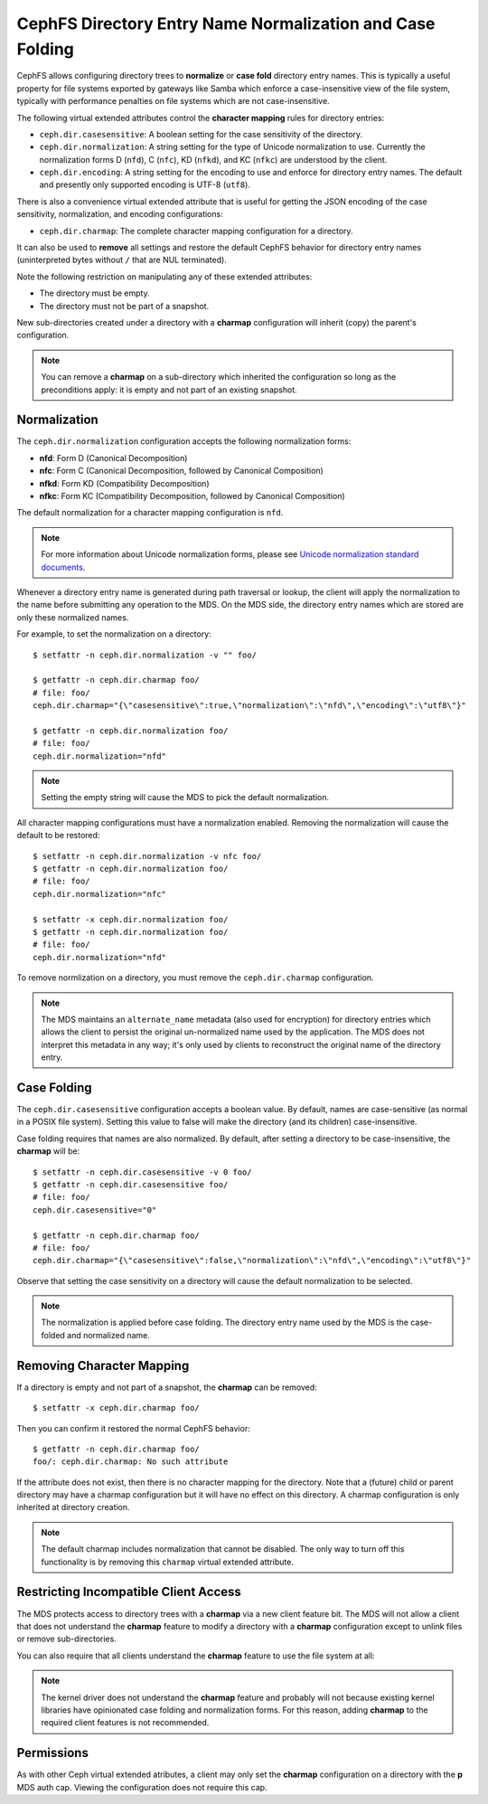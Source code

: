 CephFS Directory Entry Name Normalization and Case Folding
==========================================================

CephFS allows configuring directory trees to **normalize** or **case fold**
directory entry names. This is typically a useful property for file systems
exported by gateways like Samba which enforce a case-insensitive view of the
file system, typically with performance penalties on file systems which are not
case-insensitive.

The following virtual extended attributes control the **character mapping**
rules for directory entries:

* ``ceph.dir.casesensitive``: A boolean setting for the case sensitivity of the directory.
* ``ceph.dir.normalization``: A string setting for the type of Unicode normalization to use. Currently the normalization forms D (``nfd``), C (``nfc``), KD (``nfkd``), and KC (``nfkc``) are understood by the client.
* ``ceph.dir.encoding``: A string setting for the encoding to use and enforce for directory entry names. The default and presently only supported encoding is UTF-8 (``utf8``).

There is also a convenience virtual extended attribute that is useful for
getting the JSON encoding of the case sensitivity, normalization, and encoding
configurations:

* ``ceph.dir.charmap``: The complete character mapping configuration for a directory.

It can also be used to **remove** all settings and restore the default CephFS behavior
for directory entry names (uninterpreted bytes without ``/`` that are NUL terminated).

Note the following restriction on manipulating any of these extended attributes:

* The directory must be empty.
* The directory must not be part of a snapshot.

New sub-directories created under a directory with a **charmap** configuration will
inherit (copy) the parent's configuration.

.. note:: You can remove a **charmap** on a sub-directory which inherited
          the configuration so long as the preconditions apply: it is empty
          and not part of an existing snapshot.


Normalization
-------------

The ``ceph.dir.normalization`` configuration accepts the following normalization forms:

* **nfd**: Form D (Canonical Decomposition)
* **nfc**: Form C (Canonical Decomposition, followed by Canonical Composition)
* **nfkd**: Form KD (Compatibility Decomposition)
* **nfkc**: Form KC (Compatibility Decomposition, followed by Canonical Composition)

The default normalization for a character mapping configuration is ``nfd``.

.. note:: For more information about Unicode normalization forms, please see `Unicode normalization standard documents`_.

Whenever a directory entry name is generated during path traversal or lookup,
the client will apply the normalization to the name before submitting any
operation to the MDS. On the MDS side, the directory entry names which
are stored are only these normalized names.

For example, to set the normalization on a directory:

::

    $ setfattr -n ceph.dir.normalization -v "" foo/
    
    $ getfattr -n ceph.dir.charmap foo/
    # file: foo/
    ceph.dir.charmap="{\"casesensitive\":true,\"normalization\":\"nfd\",\"encoding\":\"utf8\"}"
    
    $ getfattr -n ceph.dir.normalization foo/
    # file: foo/
    ceph.dir.normalization="nfd"

.. note:: Setting the empty string will cause the MDS to pick the default normalization.

All character mapping configurations must have a normalization enabled. Removing the normalization
will cause the default to be restored:

::

    $ setfattr -n ceph.dir.normalization -v nfc foo/
    $ getfattr -n ceph.dir.normalization foo/
    # file: foo/
    ceph.dir.normalization="nfc"
    
    $ setfattr -x ceph.dir.normalization foo/
    $ getfattr -n ceph.dir.normalization foo/
    # file: foo/
    ceph.dir.normalization="nfd"

To remove normlization on a directory, you must remove the ``ceph.dir.charmap``
configuration.

.. note:: The MDS maintains an ``alternate_name`` metadata (also used for
          encryption) for directory entries which allows the client to persist the
          original un-normalized name used by the application. The MDS does not
          interpret this metadata in any way; it's only used by clients to reconstruct
          the original name of the directory entry.


Case Folding
------------

The ``ceph.dir.casesensitive`` configuration accepts a boolean value. By
default, names are case-sensitive (as normal in a POSIX file system). Setting
this value to false will make the directory (and its children)
case-insensitive.

Case folding requires that names are also normalized. By default, after setting
a directory to be case-insensitive, the **charmap** will be:

::

    $ setfattr -n ceph.dir.casesensitive -v 0 foo/
    $ getfattr -n ceph.dir.casesensitive foo/
    # file: foo/
    ceph.dir.casesensitive="0"

    $ getfattr -n ceph.dir.charmap foo/
    # file: foo/
    ceph.dir.charmap="{\"casesensitive\":false,\"normalization\":\"nfd\",\"encoding\":\"utf8\"}"

Observe that setting the case sensitivity on a directory will cause the default
normalization to be selected.

.. note:: The normalization is applied before case folding. The directory entry name used
          by the MDS is the case-folded and normalized name.


Removing Character Mapping
--------------------------

If a directory is empty and not part of a snapshot, the **charmap** can be
removed:

::

   $ setfattr -x ceph.dir.charmap foo/

Then you can confirm it restored the normal CephFS behavior:

::

   $ getfattr -n ceph.dir.charmap foo/
   foo/: ceph.dir.charmap: No such attribute

If the attribute does not exist, then there is no character mapping for the
directory. Note that a (future) child or parent directory may have a charmap
configuration but it will have no effect on this directory. A charmap
configuration is only inherited at directory creation.


.. note:: The default charmap includes normalization that cannot be disabled.
          The only way to turn off this functionality is by removing
          this ``charmap`` virtual extended attribute.


Restricting Incompatible Client Access
--------------------------------------

The MDS protects access to directory trees with a **charmap** via a new client
feature bit.  The MDS will not allow a client that does not understand the
**charmap** feature to modify a directory with a **charmap** configuration
except to unlink files or remove sub-directories.

You can also require that all clients understand the **charmap** feature
to use the file system at all:

.. prompt:: bash #

    ceph fs required_client_features <fs_name> add charmap

.. note:: The kernel driver does not understand the **charmap** feature
          and probably will not because existing kernel libraries have
          opinionated case folding and normalization forms. For this reason,
          adding **charmap** to the required client features is not
          recommended.

Permissions
-----------

As with other Ceph virtual extended atributes, a client may only set the
**charmap** configuration on a directory with the **p** MDS auth cap.  Viewing
the configuration does not require this cap.


.. _Unicode normalization standard documents: https://unicode.org/reports/tr15/
